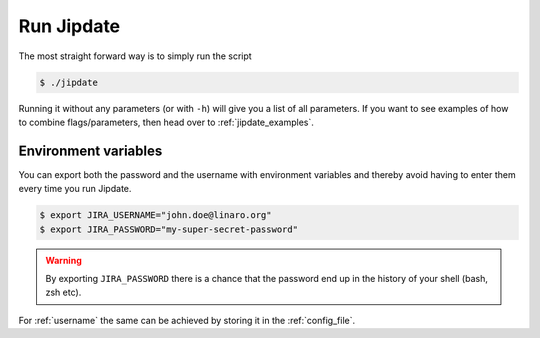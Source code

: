 .. _run_jipdate:

#########################
Run Jipdate
#########################
The most straight forward way is to simply run the script

.. code-block:: bash

    $ ./jipdate

Running it without any parameters (or with ``-h``) will give you a list of all
parameters. If you want to see examples of how to combine flags/parameters, then
head over to :ref:`jipdate_examples`.

Environment variables
=====================
You can export both the password and the username with environment variables and
thereby avoid having to enter them every time you run Jipdate.

.. code-block:: bash

    $ export JIRA_USERNAME="john.doe@linaro.org"
    $ export JIRA_PASSWORD="my-super-secret-password"

.. warning::
    By exporting ``JIRA_PASSWORD`` there is a chance that the password end up in
    the history of your shell (bash, zsh etc).

For :ref:`username` the same can be achieved by storing it in the
:ref:`config_file`.
